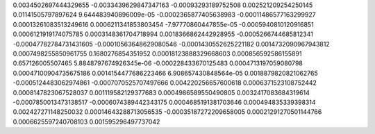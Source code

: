 0.0034502697444329655 -0.0033439629847347163 -0.00093293189752508 0.002521209254250145  0.01141505797897624
9.644483940896009e-05 -0.0002365877405638983 -0.00011486577163299927 0.00013261083513249616  0.0006211341853803454
-7.97770860447855e-05 -0.0005940810120916851 0.0006121919174075785 0.0003148361704718994  0.0018366862442928955
-0.0005266744685812341 -0.00047782784731431605 -0.00010563648629080546 -0.0001430552625221182  0.0014732090967943812
0.0007498255850961755 0.1680276854351952 0.00018123888329668603 0.000856592586155891  0.657126005507465
5.8848797674926345e-06 -0.000228433670125483 0.0004713197059080798 0.00047100904735675186  0.0014154477686223466
6.908657430848564e-05 0.0018879820821062765 -0.0005124483062974861 -0.0007070525707497666  0.004220256657600618
0.0006371523108752442 0.0008147823067528037 0.001119582129377683 0.0004986589550490805  0.0032417083684319614
-0.0007850013473138517 -0.0006074389442343175 0.0004685191381703646 0.000494835339398314  0.002427271148250032
0.00014643288713056535 -0.00035187272209658005 0.00021291270501144766 0.0006625597240708103  0.001595296497737042
